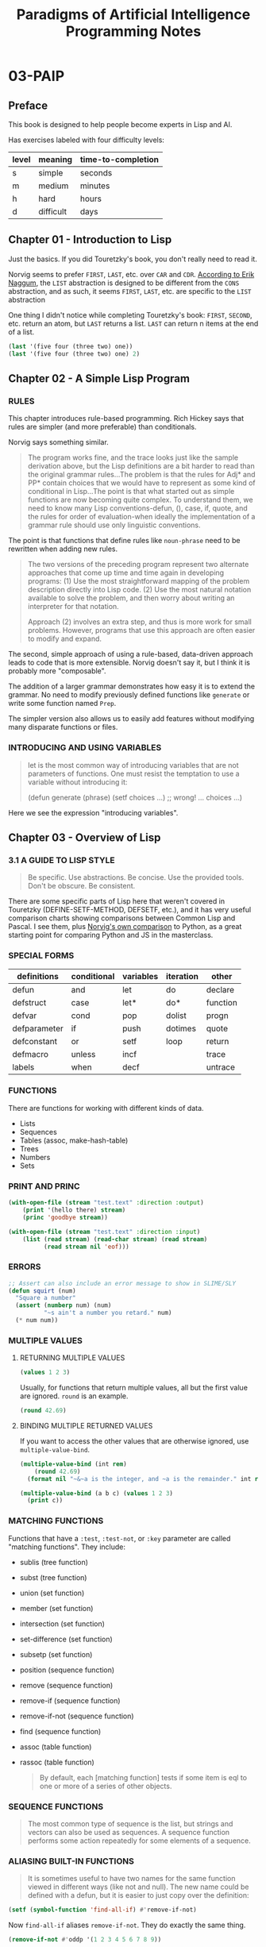 #+title: Paradigms of Artificial Intelligence Programming Notes

* 03-PAIP
** Preface
This book is designed to help people become experts in Lisp and AI.

Has exercises labeled with four difficulty levels:

| level | meaning   | time-to-completion |
|-------+-----------+--------------------|
| s     | simple    | seconds            |
| m     | medium    | minutes            |
| h     | hard      | hours              |
| d     | difficult | days               |

** Chapter 01 - Introduction to Lisp
Just the basics. If you did Touretzky's book, you don't really need to read it.

Norvig seems to prefer ~FIRST~, ~LAST~, etc. over ~CAR~ and ~CDR~. [[https://www.xach.com/naggum/articles/3092837184154309@naggum.no.html][According to Erik Naggum]], the ~LIST~ abstraction is designed to be different from the ~CONS~ abstraction, and as such, it seems ~FIRST~, ~LAST~, etc. are specific to the ~LIST~ abstraction

One thing I didn't notice while completing Touretzky's book: ~FIRST~, ~SECOND~, etc. return an atom, but ~LAST~ returns a list. ~LAST~ can return n items at the end of a list.

#+begin_src lisp
(last '(five four (three two) one))
(last '(five four (three two) one) 2)
#+end_src

#+RESULTS:
| (THREE TWO) | ONE |

** Chapter 02 - A Simple Lisp Program
:LOGBOOK:
CLOCK: [2024-09-15 Sun 14:48]--[2024-09-15 Sun 15:59] =>  1:11
CLOCK: [2024-09-15 Sun 07:46]--[2024-09-15 Sun 12:19] =>  4:33
:END:
*** RULES
This chapter introduces rule-based programming. Rich Hickey says that rules are simpler (and more preferable) than conditionals.

Norvig says something similar.

#+begin_quote
The program works fine, and the trace looks just like the sample derivation above, but the Lisp definitions are a bit harder to read than the original grammar rules...The problem is that the rules for Adj* and PP* contain choices that we would have to represent as some kind of conditional in Lisp...The point is that what started out as simple functions are now becoming quite complex. To understand them, we need to know many Lisp conventions-defun, (), case, if, quote, and the rules for order of evaluation-when ideally the implementation of a grammar rule should use only linguistic conventions.
#+end_quote

The point is that functions that define rules like ~noun-phrase~ need to be rewritten when adding new rules.

#+begin_quote
The two versions of the preceding program represent two alternate approaches that come up time and time again in developing programs: (1) Use the most straightforward mapping of the problem description directly into Lisp code. (2) Use the most natural notation available to solve the problem, and then worry about writing an interpreter for that notation.

Approach (2) involves an extra step, and thus is more work for small problems. However, programs that use this approach are often easier to modify and expand.
#+end_quote

The second, simple approach of using a rule-based, data-driven approach leads to code that is more extensible. Norvig doesn't say it, but I think it is probably more "composable".

The addition of a larger grammar demonstrates how easy it is to extend the grammar. No need to modify previously defined functions like ~generate~ or write some function named ~Prep~.

The simpler version also allows us to easily add features without modifying many disparate functions or files.

*** INTRODUCING AND USING VARIABLES
#+begin_quote
let is the most common way of introducing variables that are not parameters of functions. One must resist the temptation to use a variable without introducing it:

(defun generate (phrase)
  (setf choices ...)         ;; wrong!
  ... choices ...)
#+end_quote

Here we see the expression "introducing variables".


** Chapter 03 - Overview of Lisp
:LOGBOOK:
CLOCK: [2024-09-16 Mon 17:01]--[2024-09-17 Tue 13:59] => 20:58
:END:
*** 3.1 A GUIDE TO LISP STYLE
#+begin_quote
Be specific.
Use abstractions.
Be concise.
Use the provided tools.
Don't be obscure.
Be consistent.
#+end_quote

There are some specific parts of Lisp here that weren't covered in Touretzky (DEFINE-SETF-METHOD, DEFSETF, etc.), and it has very useful comparison charts showing comparisons between Common Lisp and Pascal. I see them, plus [[https://www.norvig.com/python-lisp.html][Norvig's own comparison]] to Python, as a great starting point for comparing Python and JS in the masterclass.
*** SPECIAL FORMS
| definitions  | conditional | variables | iteration | other    |
|--------------+-------------+-----------+-----------+----------|
| defun        | and         | let       | do        | declare  |
| defstruct    | case        | let*      | do*       | function |
| defvar       | cond        | pop       | dolist    | progn    |
| defparameter | if          | push      | dotimes   | quote    |
| defconstant  | or          | setf      | loop      | return   |
| defmacro     | unless      | incf      |           | trace    |
| labels       | when        | decf      |           | untrace  |

*** FUNCTIONS
There are functions for working with different kinds of data.

- Lists
- Sequences
- Tables (assoc, make-hash-table)
- Trees
- Numbers
- Sets

*** PRINT AND PRINC
#+begin_src lisp
(with-open-file (stream "test.text" :direction :output)
    (print '(hello there) stream)
    (princ 'goodbye stream))

(with-open-file (stream "test.text" :direction :input)
    (list (read stream) (read-char stream) (read stream)
          (read stream nil 'eof)))
#+end_src
*** ERRORS
#+begin_src lisp
;; Assert can also include an error message to show in SLIME/SLY
(defun squirt (num)
  "Square a number"
  (assert (numberp num) (num)
          "~s ain't a number you retard." num)
  (* num num))
#+end_src
*** MULTIPLE VALUES
**** RETURNING MULTIPLE VALUES
#+begin_src lisp
(values 1 2 3)
#+end_src

#+RESULTS:
: 1

Usually, for functions that return multiple values, all but the first value are ignored. ~round~ is an example.

#+begin_src lisp
(round 42.69)
#+end_src

#+RESULTS:
: 43

**** BINDING MULTIPLE RETURNED VALUES
If you want to access the other values that are otherwise ignored, use ~multiple-value-bind~.

#+begin_src lisp
(multiple-value-bind (int rem)
    (round 42.69)
  (format nil "~&~a is the integer, and ~a is the remainder." int rem))
#+end_src

#+RESULTS:
: 43 is the integer, and -0.31000137 is the remainder.

#+begin_src lisp
(multiple-value-bind (a b c) (values 1 2 3)
  (print c))
#+end_src

#+RESULTS:
: 3
*** MATCHING FUNCTIONS
Functions that have a ~:test~, ~:test-not~, or ~:key~ parameter are called "matching functions". They include:

- sublis (tree function)
- subst (tree function)
- union (set function)
- member (set function)
- intersection (set function)
- set-difference (set function)
- subsetp (set function)
- position (sequence function)
- remove (sequence function)
- remove-if (sequence function)
- remove-if-not (sequence function)
- find (sequence function)
- assoc (table function)
- rassoc (table function)

  #+begin_quote
  By default, each [matching function] tests if some item is eql to one or more of a series of other objects.
  #+end_quote
*** SEQUENCE FUNCTIONS
#+begin_quote
The most common type of sequence is the list, but strings and vectors can also be used as sequences. A sequence function performs some action repeatedly for some elements of a sequence.
#+end_quote
*** ALIASING BUILT-IN FUNCTIONS
#+begin_quote
It is sometimes useful to have two names for the same function viewed in different ways (like not and null). The new name could be defined with a defun, but it is easier to just copy over the definition:
#+end_quote

#+begin_src lisp
(setf (symbol-function 'find-all-if) #'remove-if-not)
#+end_src

#+RESULTS:
: #<FUNCTION REMOVE-IF-NOT>

Now ~find-all-if~ aliases ~remove-if-not~. They do exactly the same thing.

#+begin_src lisp
(remove-if-not #'oddp '(1 2 3 4 5 6 7 8 9))
#+end_src

#+RESULTS:
| 1 | 3 | 5 | 7 | 9 |

#+begin_src lisp
(find-all-if #'oddp '(1 2 3 4 5 6 7 8 9))
#+end_src

#+RESULTS:
| 1 | 3 | 5 | 7 | 9 |

** Chapter 04 - GPS: The Genera Problem Solver
*** SEMIPREDICATES
#+begin_quote
Functions that return nil as an indication of failure and return some useful value otherwise are known as semipredicates. They are error prone in just these cases where nil might be construed as a useful value. Be careful when defining and using semipredicates: (1) Decide if nil could ever be a meaningful value. (2) Insure that the user can't corrupt the program by supplying nil as a value. In this program, GPS is the only function the user should call, so once we have accounted for it, we're covered. (3) Insure that the program can't supply nil as a value.
#+end_quote

*** SWITCHING FROM DESTRUCTIVE TO NON-DESTRUCTIVE OPERATION
#+begin_quote
The function apply-op, which used to change the state irrevocably and print a message reflecting this, now returns the new state instead of printing anything.
#+end_quote
Switching from imperative to functional style.
*** PUNS
#+begin_quote
If we go back and look at the function `GPS`, we find that it reports the result by removing all atoms from the state returned by `achieve-all`.
This is a "pun"-we said remove atoms, when we really meant to remove all conditions except the `(START)` and `(EXECUTING *action*)` forms.
Up to now, all these conditions were atoms, so this approach worked.
The maze domain introduced conditions of the form (`AT` *n*), so for the first time there was a problem.
The moral is that when a programmer uses puns-saying what's convenient instead of what's really happening-there's bound to be trouble.
What we really want to do is not to remove atoms but to find all elements that denote actions.
#+end_quote

In other words, the "straightforward" solution is again insufficient to the task.

After the example here and previously in chapter 2, the question is: should we begin with the straightforward solution first, or should be begin with the abstraction that codifies our real, full intention? This is just another variant of the discussion regarding abstraction and "premature abstraction".

This is one of those philosophical divides that inevitably sends programmers in vastly different directions career and self-development wise.

My feeling is this: if you know your full intentions, you should probably codify them if the effort isn't too high. You should simply be comfortable with making big, scary refactors of your code if you realize that your choice to leave puns in your code is now a problem. Since you don't know for certain if an abstraction is necessary or not, every choice to abstract or not is accompanied by some risk. You risk doing too much work now that is later found to be unnecessary, or you do too little work now that is found to be necessary.

I think the choice to abstract or not is usually a sign of programmer maturity and skill level. The skilled and mature programmer will often tend toward more abstractions earlier both because they have the experience to know which abstractions are likely to be useful, but they'll also probably prefer fewer, simpler abstractions with greater reach.

*** SET-DIFFERENCE & UNION VS. REMOVE-IF & APPEND

There are two versions of ~apply-op~. The first one is this:
#+begin_src lisp
(defun apply-op (op)
  "Print a message and update *state* if op is applicable."
  (when (every #'achieve (op-preconds op))
    (print (list 'executing (op-action op)))
    (setf *state* (set-difference *state* (op-del-list op)))
    (setf *state* (union *state* (op-add-list op)))
  t))

#+end_src
The second is this:
#+begin_src lisp
(defun apply-op (state goal op goal-stack)
  "Print a message and update *state* if op is applicable."
  (dbg-indent :gps (length goal-stack) "Consider: ~a" (op-action op))
  (let ((state2 (achieve-all state (op-preconds op)
                             (cons goal goal-stack))))
    (unless (null state2)
      (dbg-indent :gps (length goal-stack) "Action: ~a" (op-action op))
      (append (remove-if #'(lambda (x)
                             (member-equal x (op-del-list op)))
                         state2)
              (op-add-list op)))))
#+end_src

One thing to notice is the different treatment of the data. In the first, ~set-difference~ and ~union~ are used to set the state. In other words, for simplicity sake, the state was treated as an unordered list of unique items.

I am not sure what problem the ordering is fixing.
*** MANUALLY DEFINED VS. PRAGMATICALLY DEFINED OPS
For most of the examples, Norvig uses manually-written ops. ~*school-ops*~, ~*maze-ops*~, etc.

In the blocks world domain example, he programmatically defines the ops.
#+begin_src lisp
(defun make-block-ops (blocks)
  (let ((ops nil))
    (dolist (a blocks)
      (dolist (b blocks)
        (unless (equal a b)
          (dolist (c blocks)
            (unless (or (equal c a) (equal c b))
              (push (move-op a b c) ops)))
          (push (move-op a 'table b) ops)
          (push (move-op a b 'table) ops))))
    ops))
#+end_src

That's possible because the block ops need to also encode the various possible "states" of the blocks
*** MISC
Most of the exercises don't have answers provided, so I won't be doing them.

** Chapter 05 - ELIZA: Dialog with a Machine
*** Pattern matching
This chapter has a great example of using ~sublis~:
#+begin_src lisp
(defun extend-bindings (var val bindings)
   "Add a (var . value) pair to a binding list. "
   (cons (cons var val)
         ;; Once we add a "real" binding,
         ;; we can get rid of the dummy no-bindings
         (if (eq bindings no-bindings)
             nil
             bindings)))

> (sublis (pat-match '(i need a ?X) '(i need a vacation))
          '(what would it mean to you if you got a ?X ?))

(WHAT WOULD IT MEAN TO YOU IF YOU GOT A VACATION ?)
#+end_src
** Chapter 06 - Building Software Tools
*** DATA-DRIVEN PROGRAMMING
#+begin_quote
The solution to this dilemma is to write one version of `segment-pattern-p` and `segment-matcher`, once and for all, but to have these functions refer to a table of pattern/action pairs.
The table would say "if you see `?*` in the pattern, then use the function `segment-match`," and so on.
Then programmers who want to extend the matcher just add entries to the table, and it is trivial to merge different extensions (unless of course two programmers have chosen the same symbol to mark different actions).

This style of programming, where pattern/action pairs are stored in a table, is called *data*-*driven programming*.
It is a very flexible style that is appropriate for writing extensible systems.
#+end_quote
*** SEARCH PROBLEMS
#+begin_quote
Abstractly, a search problem can be characterized by four features:

- The _start_ state.

- The _goal_ state (or states).

- The _successors_, or states that can be reached from any other state.

- The _strategy_ that determines the *order* in which we search.
#+end_quote

** Chapter 07 - STUDENT: Solving Algebra Word Problems
** Chapter 08 - Symbolic Mathematics: A Simplification Program
** Chapter 09 - Efficiency issues
** Chapter 10 - Low-Level Efficiency Issues
** Chapter 11 - Logic Programming
** Chapter 12 - Compiling Logic Programs
** Chapter 13 - Object-Oriented Programming
** Chapter 14 - Knowledge Representation and Reasoning
** Chapter 15 - Symbolic Mathematics with Canonical Forms
** Chapter 16 - Expert Systems
** Chapter 17 - Line-Diagram Labeling by Constraint Satisfaction
** Chapter 18 - Search and the Game of Othello
** Chapter 19 - Introduction to Natural Language
** Chapter 20 - Unification Grammars
** Chapter 21 - A Grammar of English
** Chapter 22 - Scheme: An Uncommon Lisp
** Chapter 23 - Compiling Lisp
** Chapter 24 - ANSI Common Lisp
** Chapter 25 - Troubleshooting
* NOTES
Although the book provides exercises, in practice they don't feel useful. Easy questions sometimes feel like trivia questions, and hard questions often don't have answers in the book. If a book has exercises with no answers, it's clear that it was supposed to be supplemented by a teacher.
